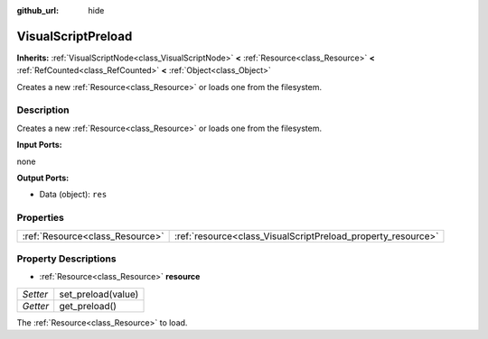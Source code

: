:github_url: hide

.. DO NOT EDIT THIS FILE!!!
.. Generated automatically from Godot engine sources.
.. Generator: https://github.com/godotengine/godot/tree/master/doc/tools/make_rst.py.
.. XML source: https://github.com/godotengine/godot/tree/master/modules/visual_script/doc_classes/VisualScriptPreload.xml.

.. _class_VisualScriptPreload:

VisualScriptPreload
===================

**Inherits:** :ref:`VisualScriptNode<class_VisualScriptNode>` **<** :ref:`Resource<class_Resource>` **<** :ref:`RefCounted<class_RefCounted>` **<** :ref:`Object<class_Object>`

Creates a new :ref:`Resource<class_Resource>` or loads one from the filesystem.

Description
-----------

Creates a new :ref:`Resource<class_Resource>` or loads one from the filesystem.

\ **Input Ports:**\ 

none

\ **Output Ports:**\ 

- Data (object): ``res``

Properties
----------

+---------------------------------+--------------------------------------------------------------+
| :ref:`Resource<class_Resource>` | :ref:`resource<class_VisualScriptPreload_property_resource>` |
+---------------------------------+--------------------------------------------------------------+

Property Descriptions
---------------------

.. _class_VisualScriptPreload_property_resource:

- :ref:`Resource<class_Resource>` **resource**

+----------+--------------------+
| *Setter* | set_preload(value) |
+----------+--------------------+
| *Getter* | get_preload()      |
+----------+--------------------+

The :ref:`Resource<class_Resource>` to load.

.. |virtual| replace:: :abbr:`virtual (This method should typically be overridden by the user to have any effect.)`
.. |const| replace:: :abbr:`const (This method has no side effects. It doesn't modify any of the instance's member variables.)`
.. |vararg| replace:: :abbr:`vararg (This method accepts any number of arguments after the ones described here.)`
.. |constructor| replace:: :abbr:`constructor (This method is used to construct a type.)`
.. |static| replace:: :abbr:`static (This method doesn't need an instance to be called, so it can be called directly using the class name.)`
.. |operator| replace:: :abbr:`operator (This method describes a valid operator to use with this type as left-hand operand.)`
